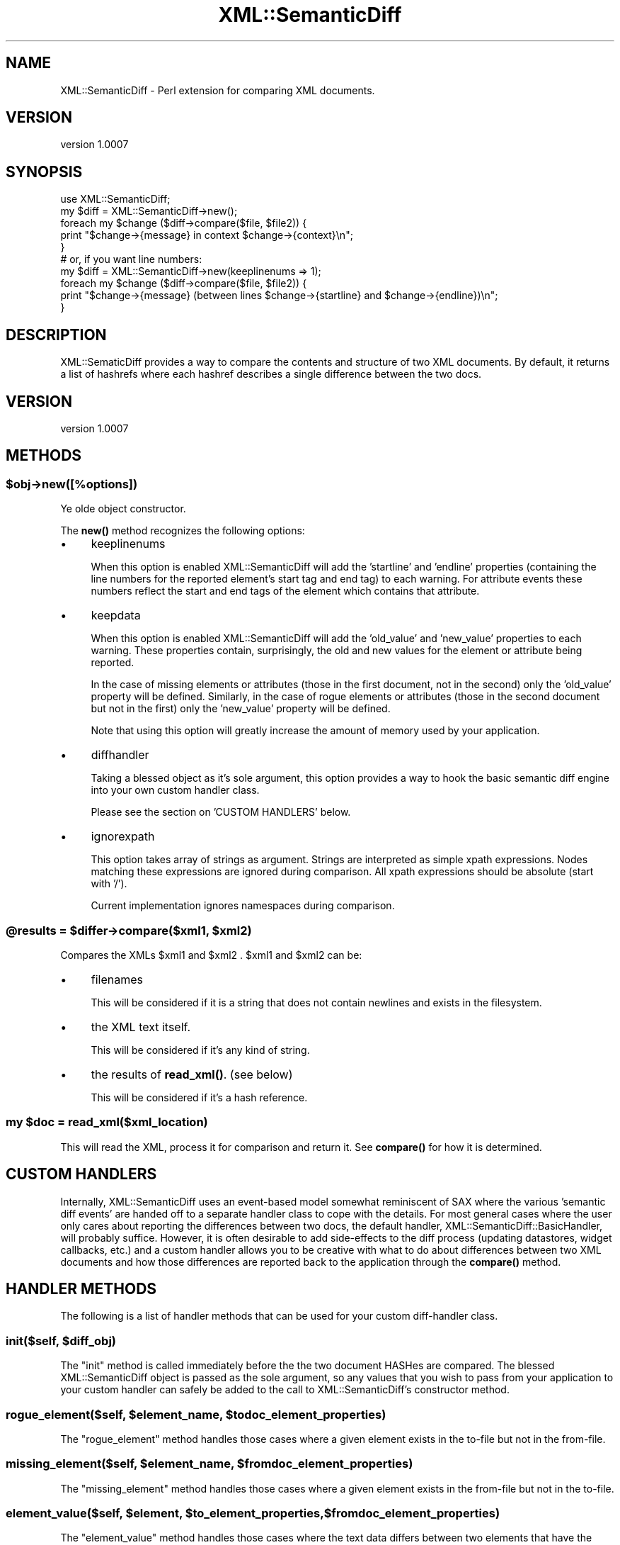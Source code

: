 .\" -*- mode: troff; coding: utf-8 -*-
.\" Automatically generated by Pod::Man 5.01 (Pod::Simple 3.43)
.\"
.\" Standard preamble:
.\" ========================================================================
.de Sp \" Vertical space (when we can't use .PP)
.if t .sp .5v
.if n .sp
..
.de Vb \" Begin verbatim text
.ft CW
.nf
.ne \\$1
..
.de Ve \" End verbatim text
.ft R
.fi
..
.\" \*(C` and \*(C' are quotes in nroff, nothing in troff, for use with C<>.
.ie n \{\
.    ds C` ""
.    ds C' ""
'br\}
.el\{\
.    ds C`
.    ds C'
'br\}
.\"
.\" Escape single quotes in literal strings from groff's Unicode transform.
.ie \n(.g .ds Aq \(aq
.el       .ds Aq '
.\"
.\" If the F register is >0, we'll generate index entries on stderr for
.\" titles (.TH), headers (.SH), subsections (.SS), items (.Ip), and index
.\" entries marked with X<> in POD.  Of course, you'll have to process the
.\" output yourself in some meaningful fashion.
.\"
.\" Avoid warning from groff about undefined register 'F'.
.de IX
..
.nr rF 0
.if \n(.g .if rF .nr rF 1
.if (\n(rF:(\n(.g==0)) \{\
.    if \nF \{\
.        de IX
.        tm Index:\\$1\t\\n%\t"\\$2"
..
.        if !\nF==2 \{\
.            nr % 0
.            nr F 2
.        \}
.    \}
.\}
.rr rF
.\" ========================================================================
.\"
.IX Title "XML::SemanticDiff 3"
.TH XML::SemanticDiff 3 2024-01-18 "perl v5.38.2" "User Contributed Perl Documentation"
.\" For nroff, turn off justification.  Always turn off hyphenation; it makes
.\" way too many mistakes in technical documents.
.if n .ad l
.nh
.SH NAME
XML::SemanticDiff \- Perl extension for comparing XML documents.
.SH VERSION
.IX Header "VERSION"
version 1.0007
.SH SYNOPSIS
.IX Header "SYNOPSIS"
.Vb 2
\&  use XML::SemanticDiff;
\&  my $diff = XML::SemanticDiff\->new();
\&
\&  foreach my $change ($diff\->compare($file, $file2)) {
\&      print "$change\->{message} in context $change\->{context}\en";
\&  }
\&
\&  # or, if you want line numbers:
\&
\&  my $diff = XML::SemanticDiff\->new(keeplinenums => 1);
\&
\&  foreach my $change ($diff\->compare($file, $file2)) {
\&      print "$change\->{message} (between lines $change\->{startline} and $change\->{endline})\en";
\&  }
.Ve
.SH DESCRIPTION
.IX Header "DESCRIPTION"
XML::SematicDiff provides a way to compare the contents and structure of two XML documents. By default, it returns a list of
hashrefs where each hashref describes a single difference between the two docs.
.SH VERSION
.IX Header "VERSION"
version 1.0007
.SH METHODS
.IX Header "METHODS"
.ie n .SS $obj\->new([%options])
.el .SS \f(CW$obj\fP\->new([%options])
.IX Subsection "$obj->new([%options])"
Ye olde object constructor.
.PP
The \fBnew()\fR method recognizes the following options:
.IP \(bu 4
keeplinenums
.Sp
When this option is enabled XML::SemanticDiff will add the 'startline' and 'endline' properties (containing the line numbers
for the reported element's start tag and end tag) to each warning. For attribute events these numbers reflect the start and
end tags of the element which contains that attribute.
.IP \(bu 4
keepdata
.Sp
When this option is enabled XML::SemanticDiff will add the 'old_value' and 'new_value' properties to each warning. These
properties contain, surprisingly, the old and new values for the element or attribute being reported.
.Sp
In the case of missing elements or attributes (those in the first document, not in the second) only the 'old_value' property
will be defined. Similarly, in the case of rogue elements or attributes (those in the second document but not in the
first) only the 'new_value' property will be defined.
.Sp
Note that using this option will greatly increase the amount of memory used by your application.
.IP \(bu 4
diffhandler
.Sp
Taking a blessed object as it's sole argument, this option provides a way to hook the basic semantic diff engine into your own
custom handler class.
.Sp
Please see the section on 'CUSTOM HANDLERS' below.
.IP \(bu 4
ignorexpath
.Sp
This option takes array of strings as argument. Strings are interpreted as simple xpath expressions. Nodes matching these expressions are ignored during comparison. All xpath expressions should be absolute (start with '/').
.Sp
Current implementation ignores namespaces during comparison.
.ie n .SS "@results = $differ\->compare($xml1, $xml2)"
.el .SS "\f(CW@results\fP = \f(CW$differ\fP\->compare($xml1, \f(CW$xml2\fP)"
.IX Subsection "@results = $differ->compare($xml1, $xml2)"
Compares the XMLs \f(CW$xml1\fR and \f(CW$xml2\fR . \f(CW$xml1\fR and \f(CW$xml2\fR can be:
.IP \(bu 4
filenames
.Sp
This will be considered if it is a string that does not contain newlines and
exists in the filesystem.
.IP \(bu 4
the XML text itself.
.Sp
This will be considered if it's any kind of string.
.IP \(bu 4
the results of \fBread_xml()\fR. (see below)
.Sp
This will be considered if it's a hash reference.
.ie n .SS "my $doc = read_xml($xml_location)"
.el .SS "my \f(CW$doc\fP = read_xml($xml_location)"
.IX Subsection "my $doc = read_xml($xml_location)"
This will read the XML, process it for comparison and return it. See \fBcompare()\fR
for how it is determined.
.SH "CUSTOM HANDLERS"
.IX Header "CUSTOM HANDLERS"
Internally, XML::SemanticDiff uses an event-based model somewhat reminiscent of SAX where the various 'semantic diff events'
are handed off to a separate handler class to cope with the details. For most general cases where the user only cares about
reporting the differences between two docs, the default handler, XML::SemanticDiff::BasicHandler, will probably
suffice. However, it is often desirable to add side-effects to the diff process (updating datastores, widget callbacks,
etc.) and a custom handler allows you to be creative with what to do about differences between two XML documents and how
those differences are reported back to the application through the \fBcompare()\fR method.
.SH "HANDLER METHODS"
.IX Header "HANDLER METHODS"
The following is a list of handler methods that can be used for your custom diff-handler class.
.ie n .SS "init($self, $diff_obj)"
.el .SS "init($self, \f(CW$diff_obj\fP)"
.IX Subsection "init($self, $diff_obj)"
The \f(CW\*(C`init\*(C'\fR method is called immediately before the the two document HASHes are compared. The blessed XML::SemanticDiff object
is passed as the sole argument, so any values that you wish to pass from your application to your custom handler can safely
be added to the call to XML::SemanticDiff's constructor method.
.ie n .SS "rogue_element($self, $element_name, $todoc_element_properties)"
.el .SS "rogue_element($self, \f(CW$element_name\fP, \f(CW$todoc_element_properties\fP)"
.IX Subsection "rogue_element($self, $element_name, $todoc_element_properties)"
The \f(CW\*(C`rogue_element\*(C'\fR method handles those cases where a given element exists in the to-file but not in the from-file.
.ie n .SS "missing_element($self, $element_name, $fromdoc_element_properties)"
.el .SS "missing_element($self, \f(CW$element_name\fP, \f(CW$fromdoc_element_properties\fP)"
.IX Subsection "missing_element($self, $element_name, $fromdoc_element_properties)"
The \f(CW\*(C`missing_element\*(C'\fR method handles those cases where a given element exists in the from-file but not in the to-file.
.ie n .SS "element_value($self, $element, $to_element_properties, $fromdoc_element_properties)"
.el .SS "element_value($self, \f(CW$element\fP, \f(CW$to_element_properties\fP, \f(CW$fromdoc_element_properties\fP)"
.IX Subsection "element_value($self, $element, $to_element_properties, $fromdoc_element_properties)"
The \f(CW\*(C`element_value\*(C'\fR method handles those cases where the text data differs between two elements that have the same name,
namespace URI, and are at the same location in the document tree. Note that all whitespace is normalized and the text from
mixed-content elements (those containing both text and child elements mixed together) is aggregated down to a single value.
.ie n .SS "namespace_uri($self, $element, $todoc_element_properties, $fromdoc_element_properties)"
.el .SS "namespace_uri($self, \f(CW$element\fP, \f(CW$todoc_element_properties\fP, \f(CW$fromdoc_element_properties\fP)"
.IX Subsection "namespace_uri($self, $element, $todoc_element_properties, $fromdoc_element_properties)"
The \f(CW\*(C`namespace_uri\*(C'\fR method handles case where the XML namespace URI differs between a given element in the two
documents. Note that the namespace URI is checked, not the element prefixes since <foo:element/> <bar:element/> and <element/>
are all considered equivalent as long as they are bound to the same namespace URI.
.ie n .SS "rogue_attribute($self, $attr_name, $element, $todoc_element_properties)"
.el .SS "rogue_attribute($self, \f(CW$attr_name\fP, \f(CW$element\fP, \f(CW$todoc_element_properties\fP)"
.IX Subsection "rogue_attribute($self, $attr_name, $element, $todoc_element_properties)"
The \f(CW\*(C`rogue_attribute\*(C'\fR method handles those cases where an attribute exists in a given element the to-file but not in the
from-file.
.ie n .SS "missing_attribute($self, $attr_name, $element, $todoc_element_properties, $fromdoc_element_properties)"
.el .SS "missing_attribute($self, \f(CW$attr_name\fP, \f(CW$element\fP, \f(CW$todoc_element_properties\fP, \f(CW$fromdoc_element_properties\fP)"
.IX Subsection "missing_attribute($self, $attr_name, $element, $todoc_element_properties, $fromdoc_element_properties)"
The \f(CW\*(C`missing_attribute\*(C'\fR method handles those cases where an attribute exists in a given element exists in the from-file but
not in the to-file.
.ie n .SS "attribute_value($self, $attr_name, $element, $todoc_element_properties, $fromdoc_element_properties)"
.el .SS "attribute_value($self, \f(CW$attr_name\fP, \f(CW$element\fP, \f(CW$todoc_element_properties\fP, \f(CW$fromdoc_element_properties\fP)"
.IX Subsection "attribute_value($self, $attr_name, $element, $todoc_element_properties, $fromdoc_element_properties)"
The \f(CW\*(C`attribute_value\*(C'\fR method handles those cases where the value of an attribute varies between the same element in both
documents.
.ie n .SS "final($self, $diff_obj)"
.el .SS "final($self, \f(CW$diff_obj\fP)"
.IX Subsection "final($self, $diff_obj)"
The \f(CW\*(C`final\*(C'\fR method is called immediately after the two document HASHes are compared. Like the \f(CW\*(C`init\*(C'\fR handler, it is passed a
copy of the XML::SemanticDiff object as it's sole argument.
.PP
Note that if a given method is not implemented in your custom handler class, XML::SemanticDiff will not complain; but it means
that all of those events will be silently ignored. Consider yourself warned.
.SH AUTHOR
.IX Header "AUTHOR"
Originally by Kip Hampton, khampton@totalcinema.com .
.PP
Further Maintained by Shlomi Fish, <http://www.shlomifish.org/> .
.SH COPYRIGHT
.IX Header "COPYRIGHT"
Copyright (c) 2000 Kip Hampton. All rights reserved. This program is
free software; you can redistribute it and/or modify it under the same terms
as Perl itself.
.PP
Shlomi Fish hereby disclaims any implicit or explicit copyrights on this
software.
.SH LICENSE
.IX Header "LICENSE"
This program is free software; you can redistribute it and/or modify it under
the same terms as Perl itself.
.SH "SEE ALSO"
.IX Header "SEE ALSO"
\&\fBperl\fR\|(1).
.SH AUTHORS
.IX Header "AUTHORS"
.IP \(bu 4
Shlomi Fish <shlomif@cpan.org>
.IP \(bu 4
Chris Prather <chris.prather@tamarou.com>
.SH "COPYRIGHT AND LICENSE"
.IX Header "COPYRIGHT AND LICENSE"
This software is copyright (c) 2001 by Kip Hampton.
.PP
This is free software; you can redistribute it and/or modify it under
the same terms as the Perl 5 programming language system itself.
.SH BUGS
.IX Header "BUGS"
Please report any bugs or feature requests on the bugtracker website
<https://github.com/shlomif/perl\-XML\-SemanticDiff/issues>
.PP
When submitting a bug or request, please include a test-file or a
patch to an existing test-file that illustrates the bug or desired
feature.
.SH SUPPORT
.IX Header "SUPPORT"
.SS Perldoc
.IX Subsection "Perldoc"
You can find documentation for this module with the perldoc command.
.PP
.Vb 1
\&  perldoc XML::SemanticDiff
.Ve
.SS Websites
.IX Subsection "Websites"
The following websites have more information about this module, and may be of help to you. As always,
in addition to those websites please use your favorite search engine to discover more resources.
.IP \(bu 4
MetaCPAN
.Sp
A modern, open-source CPAN search engine, useful to view POD in HTML format.
.Sp
<https://metacpan.org/release/XML\-SemanticDiff>
.IP \(bu 4
Search CPAN
.Sp
The default CPAN search engine, useful to view POD in HTML format.
.Sp
<http://search.cpan.org/dist/XML\-SemanticDiff>
.IP \(bu 4
RT: CPAN's Bug Tracker
.Sp
The RT ( Request Tracker ) website is the default bug/issue tracking system for CPAN.
.Sp
<https://rt.cpan.org/Public/Dist/Display.html?Name=XML\-SemanticDiff>
.IP \(bu 4
AnnoCPAN
.Sp
The AnnoCPAN is a website that allows community annotations of Perl module documentation.
.Sp
<http://annocpan.org/dist/XML\-SemanticDiff>
.IP \(bu 4
CPAN Ratings
.Sp
The CPAN Ratings is a website that allows community ratings and reviews of Perl modules.
.Sp
<http://cpanratings.perl.org/d/XML\-SemanticDiff>
.IP \(bu 4
CPANTS
.Sp
The CPANTS is a website that analyzes the Kwalitee ( code metrics ) of a distribution.
.Sp
<http://cpants.cpanauthors.org/dist/XML\-SemanticDiff>
.IP \(bu 4
CPAN Testers
.Sp
The CPAN Testers is a network of smoke testers who run automated tests on uploaded CPAN distributions.
.Sp
<http://www.cpantesters.org/distro/X/XML\-SemanticDiff>
.IP \(bu 4
CPAN Testers Matrix
.Sp
The CPAN Testers Matrix is a website that provides a visual overview of the test results for a distribution on various Perls/platforms.
.Sp
<http://matrix.cpantesters.org/?dist=XML\-SemanticDiff>
.IP \(bu 4
CPAN Testers Dependencies
.Sp
The CPAN Testers Dependencies is a website that shows a chart of the test results of all dependencies for a distribution.
.Sp
<http://deps.cpantesters.org/?module=XML::SemanticDiff>
.SS "Bugs / Feature Requests"
.IX Subsection "Bugs / Feature Requests"
Please report any bugs or feature requests by email to \f(CW\*(C`bug\-xml\-semanticdiff at rt.cpan.org\*(C'\fR, or through
the web interface at <https://rt.cpan.org/Public/Bug/Report.html?Queue=XML\-SemanticDiff>. You will be automatically notified of any
progress on the request by the system.
.SS "Source Code"
.IX Subsection "Source Code"
The code is open to the world, and available for you to hack on. Please feel free to browse it and play
with it, or whatever. If you want to contribute patches, please send me a diff or prod me to pull
from your repository :)
.PP
<https://github.com/shlomif/perl\-XML\-SemanticDiff>
.PP
.Vb 1
\&  git clone git://github.com/shlomif/perl\-XML\-SemanticDiff.git
.Ve
